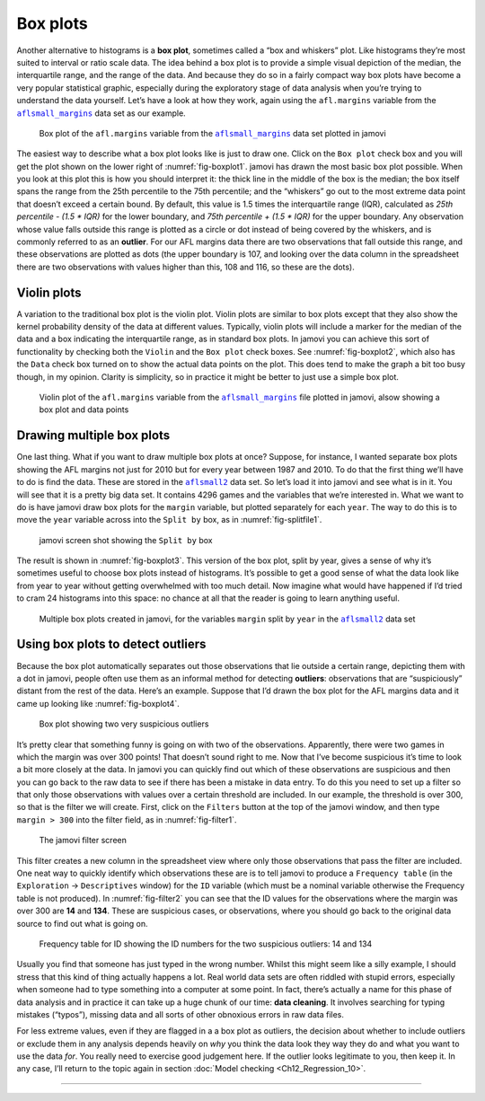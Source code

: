 .. sectionauthor:: `Danielle J. Navarro <https://djnavarro.net/>`_ and `David R. Foxcroft <https://www.davidfoxcroft.com/>`_

Box plots
---------

Another alternative to histograms is a **box plot**, sometimes called a
“box and whiskers” plot. Like histograms they’re most suited to interval
or ratio scale data. The idea behind a box plot is to provide a simple
visual depiction of the median, the interquartile range, and the range
of the data. And because they do so in a fairly compact way box plots
have become a very popular statistical graphic, especially during the
exploratory stage of data analysis when you’re trying to understand the
data yourself. Let’s have a look at how they work, again using the
``afl.margins`` variable from the |aflsmall_margins|_ data set as our example.

.. ----------------------------------------------------------------------------

.. _fig-boxplot1:
.. figure:: ../_images/lsj_boxplot1.*
   :alt: Box plot of ``afl.margins``

   Box plot of the ``afl.margins`` variable from the |aflsmall_margins|_ data
   set plotted in jamovi
   
.. ----------------------------------------------------------------------------

The easiest way to describe what a box plot looks like is just to draw one.
Click on the ``Box plot`` check box and you will get the plot shown on the lower
right of :numref:`fig-boxplot1`. jamovi has drawn the most basic box plot
possible. When you look at this plot this is how you should interpret it: the
thick line in the middle of the box is the median; the box itself spans the
range from the 25th percentile to the 75th percentile; and the “whiskers” go
out to the most extreme data point that doesn’t exceed a certain bound. By
default, this value is 1.5 times the interquartile range (IQR), calculated as
*25th percentile - (1.5 \* IQR)* for the lower boundary, and *75th percentile
\+ (1.5 \* IQR)* for the upper boundary. Any observation whose value falls
outside this range is plotted as a circle or dot instead of being covered by
the whiskers, and is commonly referred to as an **outlier**. For our AFL
margins data there are two observations that fall outside this range, and these
observations are plotted as dots (the upper boundary is 107, and looking over
the data column in the spreadsheet there are two observations with values
higher than this, 108 and 116, so these are the dots).

Violin plots
~~~~~~~~~~~~

A variation to the traditional box plot is the violin plot. Violin plots are
similar to box plots except that they also show the kernel probability density
of the data at different values. Typically, violin plots will include a marker
for the median of the data and a box indicating the interquartile range, as in
standard box plots. In jamovi you can achieve this sort of functionality by
checking both the ``Violin`` and the ``Box plot`` check boxes. See
:numref:`fig-boxplot2`, which also has the ``Data`` check box turned on to show
the actual data points on the plot. This does tend to make the graph a bit too
busy though, in my opinion. Clarity is simplicity, so in practice it might be
better to just use a simple box plot.

.. ----------------------------------------------------------------------------

.. _fig-boxplot2:
.. figure:: ../_images/lsj_boxplot2.*
   :alt: Violin plot of ``afl.margins``

   Violin plot of the ``afl.margins`` variable from the |aflsmall_margins|_
   file plotted in jamovi, alsow showing a box plot and data points
   
.. ----------------------------------------------------------------------------

Drawing multiple box plots
~~~~~~~~~~~~~~~~~~~~~~~~~~

One last thing. What if you want to draw multiple box plots at once? Suppose,
for instance, I wanted separate box plots showing the AFL margins not just for
2010 but for every year between 1987 and 2010. To do that the first thing we’ll
have to do is find the data. These are stored in the |aflsmall2|_ data set. So
let’s load it into jamovi and see what is in it. You will see that it is a
pretty big data set. It contains 4296 games and the variables that we’re
interested in. What we want to do is have jamovi draw box plots for the
``margin`` variable, but plotted separately for each ``year``. The way to do
this is to move the ``year`` variable across into the ``Split by`` box, as in
:numref:`fig-splitfile1`.

.. ----------------------------------------------------------------------------

.. _fig-splitfile1:
.. figure:: ../_images/lsj_splitfile1.*
   :alt: ``Split by`` box

   jamovi screen shot showing the ``Split by`` box
   
.. ----------------------------------------------------------------------------

The result is shown in :numref:`fig-boxplot3`. This version of the box plot,
split by year, gives a sense of why it’s sometimes useful to choose box plots
instead of histograms. It’s possible to get a good sense of what the data look
like from year to year without getting overwhelmed with too much detail. Now
imagine what would have happened if I’d tried to cram 24 histograms into this
space: no chance at all that the reader is going to learn anything useful.

.. ----------------------------------------------------------------------------

.. _fig-boxplot3:
.. figure:: ../_images/lsj_boxplot3.*
   :alt: Multiple box plots: ``margin`` split by ``year`` from ``aflsmall2`` 

   Multiple box plots created in jamovi, for the variables ``margin`` split by
   ``year`` in the |aflsmall2|_ data set
   
.. ----------------------------------------------------------------------------

Using box plots to detect outliers
~~~~~~~~~~~~~~~~~~~~~~~~~~~~~~~~~~

Because the box plot automatically separates out those observations that lie
outside a certain range, depicting them with a dot in jamovi, people often use
them as an informal method for detecting **outliers**: observations that are
“suspiciously” distant from the rest of the data. Here’s an example. Suppose
that I’d drawn the box plot for the AFL margins data and it came up looking
like :numref:`fig-boxplot4`.

.. ----------------------------------------------------------------------------

.. _fig-boxplot4:
.. figure:: ../_images/lsj_boxplot4.*
   :alt: Box plot with outliers

   Box plot showing two very suspicious outliers
   
.. ----------------------------------------------------------------------------

It’s pretty clear that
something funny is going on with two of the observations. Apparently,
there were two games in which the margin was over 300 points! That
doesn’t sound right to me. Now that I’ve become suspicious it’s time to
look a bit more closely at the data. In jamovi you can quickly find out
which of these observations are suspicious and then you can go back to
the raw data to see if there has been a mistake in data entry. To do
this you need to set up a filter so that only those observations with
values over a certain threshold are included. In our example, the
threshold is over 300, so that is the filter we will create. First,
click on the ``Filters`` button at the top of the jamovi window, and then
type ``margin > 300`` into the filter field, as in :numref:`fig-filter1`.

.. ----------------------------------------------------------------------------

.. _fig-filter1:
.. figure:: ../_images/lsj_filter1.*
   :alt: jamovi filter screen

   The jamovi filter screen
   
.. ----------------------------------------------------------------------------

This filter creates a new column in the spreadsheet view where only those
observations that pass the filter are included. One neat way to quickly
identify which observations these are is to tell jamovi to produce a
``Frequency table`` (in the ``Exploration`` → ``Descriptives`` window) for the
``ID`` variable (which must be a nominal variable otherwise the Frequency table
is not produced). In :numref:`fig-filter2` you can see that the ID values for
the observations where the margin was over 300 are **14** and **134**. These
are suspicious cases, or observations, where you should go back to the original
data source to find out what is going on.

.. ----------------------------------------------------------------------------

.. _fig-filter2:
.. figure:: ../_images/lsj_filter2.*
   :alt: Frequency table for ID

   Frequency table for ID showing the ID numbers for the two suspicious
   outliers: 14 and 134
   
.. ----------------------------------------------------------------------------

Usually you find that someone has just typed in the wrong number. Whilst this
might seem like a silly example, I should stress that this kind of thing
actually happens a lot. Real world data sets are often riddled with stupid
errors, especially when someone had to type something into a computer at some
point. In fact, there’s actually a name for this phase of data analysis and in
practice it can take up a huge chunk of our time: **data cleaning**. It
involves searching for typing mistakes (“typos”), missing data and all sorts of
other obnoxious errors in raw data files.

For less extreme values, even if they are flagged in a a box plot as outliers,
the decision about whether to include outliers or exclude them in any analysis
depends heavily on *why* you think the data look they way they do and what you
want to use the data *for*. You really need to exercise good judgement here. If
the outlier looks legitimate to you, then keep it. In any case, I’ll return to
the topic again in section :doc:`Model checking <Ch12_Regression_10>`.

-----

.. |aflsmall_margins|                  replace:: ``aflsmall_margins``
.. _aflsmall_margins:                  _static/data/aflsmall_margins.omv

.. |aflsmall2|                         replace:: ``aflsmall2``
.. _aflsmall2:                         _static/data/aflsmall2.omv
